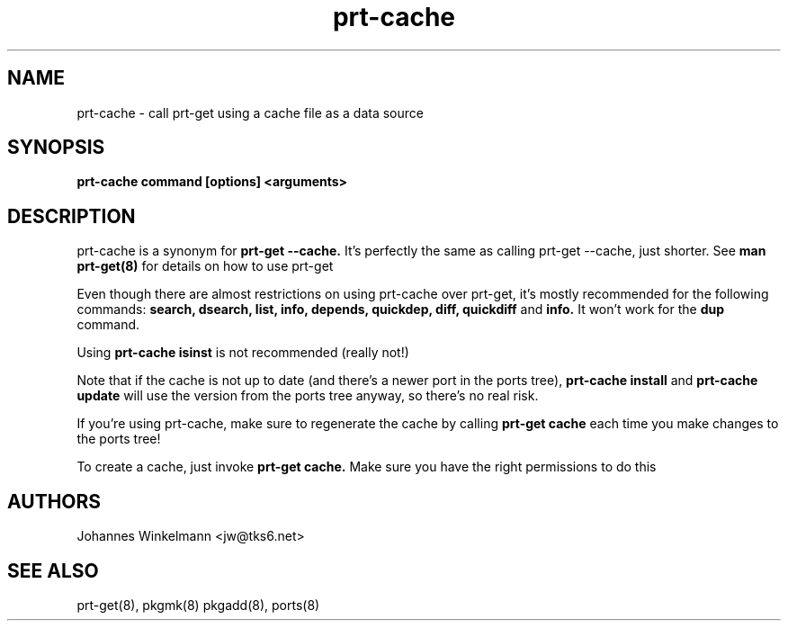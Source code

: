 .\" man page for prt-cache
.\" Johannes Winkelmann, jw@tks6.net

.PU
.TH prt-cache 8
.SH "NAME"
.LP 
prt\-cache \- call prt\-get using a cache file as a data source
.SH "SYNOPSIS"
.B prt\-cache command [options] <arguments>
.br 
.SH "DESCRIPTION"
prt\-cache is a synonym for
.B prt\-get --cache.
It's perfectly the same as calling prt\-get --cache, just shorter. See
.B man prt-get(8)
for details on how to use prt-get

.PP
Even though there are almost restrictions on using prt-cache over prt-get,
it's mostly recommended for the following commands:
.B search, dsearch, list, info, depends, quickdep, diff, quickdiff 
and 
.B info.
It won't work for the
.B dup
command.

.PP
Using 
.B prt-cache isinst 
is not recommended (really not!)

.PP
Note that if the cache is not up to date (and there's a newer port in the
ports tree),
.B prt-cache install
and 
.B prt-cache update
will use the version from the ports tree anyway, so there's no real
risk.

.PP
If you're using prt-cache, make sure to regenerate the cache by calling
.B prt-get cache
each time you make changes to the ports tree!

.PP
To create a cache, just invoke
.B prt-get cache.
Make sure you have the right permissions to do this

.SH "AUTHORS"
Johannes Winkelmann <jw@tks6.net>
.SH "SEE ALSO"
prt-get(8), pkgmk(8) pkgadd(8), ports(8)

